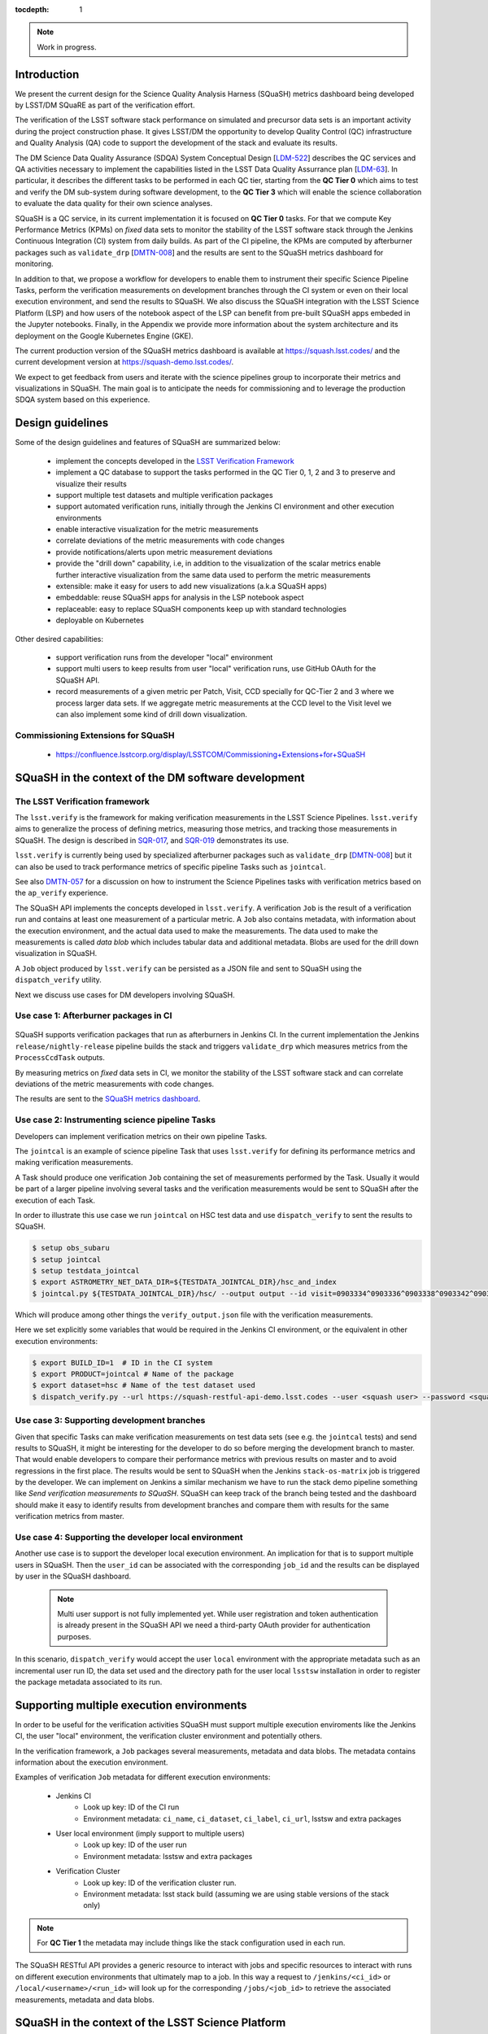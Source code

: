 ..
  Content of technical report.

  See http://docs.lsst.codes/en/latest/development/docs/rst_styleguide.html
  for a guide to reStructuredText writing.

  Do not put the title, authors or other metadata in this document;
  those are automatically added.

  Use the following syntax for sections:

  Sections
  ========

  and

  Subsections
  -----------

  and

  Subsubsections
  ^^^^^^^^^^^^^^

  To add images, add the image file (png, svg or jpeg preferred) to the
  _static/ directory. The reST syntax for adding the image is

  .. figure:: /_static/filename.ext
     :name: fig-label
     :target: http://target.link/url

     Caption text.

   Run: ``make html`` and ``open _build/html/index.html`` to preview your work.
   See the README at https://github.com/lsst-sqre/lsst-report-bootstrap or
   this repo's README for more info.

   Feel free to delete this instructional comment.

:tocdepth: 1

.. note::
    Work in progress.

Introduction
============

We present the current design for the Science Quality Analysis Harness (SQuaSH) metrics dashboard being developed by LSST/DM SQuaRE as part of the verification effort.

The verification of the LSST software stack performance on simulated and precursor data sets is an important activity during the project construction phase. It gives LSST/DM the opportunity to develop Quality Control (QC) infrastructure and Quality Analysis (QA) code to support the development of the stack and evaluate its results.

The DM Science Data Quality Assurance (SDQA) System Conceptual Design [`LDM-522 <http://ls.st/LDM-522>`_] describes the  QC services and QA activities necessary to implement the capabilities listed in the LSST Data Quality Assurrance plan [`LDM-63 <http://ls.st/LSE-63>`_]. In particular, it describes the different tasks to be performed in each QC tier, starting from the **QC Tier 0** which aims to test and verify the DM sub-system during software development, to the **QC Tier 3** which will enable the science collaboration to evaluate the data quality for their own science analyses.

SQuaSH is a QC service, in its current implementation it is focused on **QC Tier 0** tasks. For that we compute  Key Performance Metrics (KPMs) on *fixed* data sets to monitor the stability of the LSST software stack through the Jenkins Continuous Integration (CI) system from daily builds. As part of the CI pipeline, the KPMs are computed by afterburner packages such as ``validate_drp``  [`DMTN-008 <http://dmtn-008.lsst.io/en/latest/>`_] and the results are sent to the SQuaSH metrics dashboard for monitoring.


In addition to that, we propose a workflow for developers to enable them to instrument their specific Science Pipeline Tasks, perform the verification measurements on development branches through the CI system or even on their local execution environment, and send the results to SQuaSH. We also discuss the SQuaSH integration with the LSST Science Platform (LSP) and how users of the notebook aspect of the LSP can benefit from pre-built SQuaSH apps embeded in the Jupyter notebooks. Finally, in the Appendix we provide more information about the system architecture and its deployment on the Google Kubernetes Engine (GKE).

The current production version of the SQuaSH metrics dashboard is available at https://squash.lsst.codes/ and the current development version at https://squash-demo.lsst.codes/.

We expect to get feedback from users and iterate with the science pipelines group to incorporate their metrics and visualizations in SQuaSH. The main goal is to anticipate the needs for commissioning and to leverage the production SDQA system based on this experience.


Design guidelines
=================



Some of the design guidelines and features of SQuaSH are summarized below:

 - implement the concepts developed in the `LSST Verification Framework <https://sqr-019.lsst.io>`_
 - implement a QC database to support the tasks performed in the QC Tier 0, 1, 2 and 3 to preserve and visualize their results
 - support multiple test datasets and multiple verification packages
 - support automated verification runs, initially through the Jenkins CI environment and other execution environments
 - enable interactive visualization for the metric measurements
 - correlate deviations of the metric measurements with code changes
 - provide notifications/alerts upon metric measurement deviations
 - provide the "drill down" capability, i.e, in addition to the visualization of the scalar metrics enable further interactive visualization from the same data used to perform the metric measurements
 - extensible: make it easy for users to add new visualizations (a.k.a SQuaSH apps)
 - embeddable: reuse SQuaSH apps for analysis in the LSP notebook aspect
 - replaceable: easy to replace SQuaSH components keep up with standard technologies
 - deployable on Kubernetes

Other desired capabilities:

 - support verification runs from the developer "local" environment
 - support multi users to keep results from user "local" verification runs, use GitHub OAuth for the SQuaSH API.
 - record measurements of a given metric per Patch, Visit, CCD specially for QC-Tier 2 and 3 where we process larger data sets. If we aggregate metric measurements at the CCD level to the Visit level we can also implement some kind of drill down visualization.


Commissioning Extensions for SQuaSH
-----------------------------------
   * https://confluence.lsstcorp.org/display/LSSTCOM/Commissioning+Extensions+for+SQuaSH



SQuaSH in the context of the DM software development
====================================================


The LSST Verification framework
-------------------------------

The ``lsst.verify`` is the framework for making verification measurements in the LSST Science Pipelines. ``lsst.verify`` aims to generalize the process of defining metrics, measuring those metrics, and tracking those measurements in SQuaSH. The design is described in `SQR-017 <https://sqr-019.lsst.io/>`_, and `SQR-019 <https://sqr-019.lsst.io/>`_ demonstrates its use.

``lsst.verify`` is currently being used by specialized afterburner packages such as ``validate_drp`` [`DMTN-008 <http://dmtn-008.lsst.io/en/latest/>`_] but it can also be used to track performance metrics of specific pipeline Tasks such as ``jointcal``.

See also `DMTN-057 <https://dmtn-057.lsst.io/>`_ for a discussion on how to instrument the Science Pipelines tasks with verification metrics based on the ``ap_verify`` experience.


The SQuaSH API implements the concepts developed in ``lsst.verify``. A verification ``Job`` is the result of a verification run and contains at least one measurement of a particular metric. A ``Job`` also contains metadata, with information about the execution environment, and the actual data used to make the measurements. The data used to make the measurements is called `data blob` which includes tabular data and additional metadata. Blobs are used for the drill down visualization in SQuaSH.

A ``Job`` object produced by ``lsst.verify`` can be persisted as a JSON file and sent to SQuaSH using the ``dispatch_verify`` utility.


Next we discuss use cases for DM developers involving SQuaSH.


Use case 1: Afterburner packages in CI
--------------------------------------

.. figure:: _static/overview.png
   :name: overview
   :target: _static/overview.png
   :alt: SQuaSH in the context of CI

SQuaSH supports verification packages that run as afterburners in Jenkins CI. In the current implementation the Jenkins ``release/nightly-release`` pipeline builds the stack and triggers ``validate_drp`` which measures metrics from the ``ProcessCcdTask`` outputs.

By measuring metrics on `fixed` data sets in CI, we monitor the stability of the LSST software stack and can correlate deviations of the metric measurements with code changes.

The results are sent to the `SQuaSH metrics dashboard <https://squash.lsst.codes/>`_.


Use case 2: Instrumenting science pipeline Tasks
------------------------------------------------

Developers can implement verification metrics on their own pipeline Tasks.

The ``jointcal`` is an example of science pipeline Task that uses ``lsst.verify`` for defining its performance metrics and making verification measurements.

A Task should produce one verification ``Job`` containing the set of measurements performed by the Task. Usually it would be part of a larger pipeline involving several tasks and the verification measurements would be sent to SQuaSH after the execution of each Task.

In order to illustrate this use case we run ``jointcal`` on HSC test data and use ``dispatch_verify`` to sent the results to SQuaSH.


.. code-block:: bash

    $ setup obs_subaru
    $ setup jointcal
    $ setup testdata_jointcal
    $ export ASTROMETRY_NET_DATA_DIR=${TESTDATA_JOINTCAL_DIR}/hsc_and_index
    $ jointcal.py ${TESTDATA_JOINTCAL_DIR}/hsc/ --output output --id visit=0903334^0903336^0903338^0903342^0903344^0903346 --clobber-versions --clobber-config


Which will produce among other things the ``verify_output.json`` file with the verification measurements.

Here we set explicitly some variables that would be required in the Jenkins CI environment, or the equivalent in other execution environments:

.. code-block:: bash

  $ export BUILD_ID=1  # ID in the CI system
  $ export PRODUCT=jointcal # Name of the package
  $ export dataset=hsc # Name of the test dataset used
  $ dispatch_verify.py --url https://squash-restful-api-demo.lsst.codes --user <squash user> --password <squash passwd> --env jenkins --lsstsw <lsstsw directory path> verify_output.json



Use case 3: Supporting development branches
------------------------------------------

Given that specific Tasks can make verification measurements on test data sets (see e.g. the ``jointcal`` tests) and send results to SQuaSH, it might be interesting for the developer to do so before merging the development branch to master. That would enable developers to compare their performance metrics with previous results on master and to avoid regressions in the first place. The results would be sent to SQuaSH when the Jenkins ``stack-os-matrix`` job is triggered by the developer. We can implement on Jenkins a similar mechanism we have to run the stack demo pipeline something like `Send verification measurements to SQuaSH`. SQuaSH can keep track of the branch being tested and the dashboard should make it easy to identify results from development branches and compare them with results for the same verification metrics from master.

Use case 4: Supporting the developer local environment
------------------------------------------------------

Another use case is to support the developer local execution environment. An implication for that is to support multiple users in SQuaSH. Then the ``user_id`` can be associated with the corresponding ``job_id`` and the results can be displayed by user in the SQuaSH dashboard.

   .. note::
    Multi user support is not fully implemented yet. While user registration and token authentication is already present in the SQuaSH API we need a third-party OAuth provider for authentication purposes.

In this scenario, ``dispatch_verify`` would accept the user ``local`` environment with the appropriate metadata such as an incremental user run ID, the data set used and the directory path for the user local ``lsstsw`` installation in order to register the package metadata associated to its run.


Supporting multiple execution environments
==========================================

In order to be useful for the verification activities SQuaSH must support multiple execution enviroments like the Jenkins CI, the user "local" environment, the verification cluster environment and potentially others.

In the verification framework, a ``Job`` packages several measurements, metadata and data blobs. The metadata contains information about the execution environment.

Examples of verification ``Job`` metadata for different execution environments:

   * Jenkins CI
      * Look up key: ID of the CI run
      * Environment metadata: ``ci_name``, ``ci_dataset``, ``ci_label``, ``ci_url``, lsstsw and extra packages
   * User local environment (imply support to multiple users)
      * Look up key: ID of the user run
      * Environment metadata: lsstsw and extra packages
   * Verification Cluster
      * Look up key: ID of the verification cluster run.
      * Environment metadata: lsst stack build (assuming we are using stable versions of the stack only)

.. note::
    For **QC Tier 1** the metadata may include things like the stack configuration used in each run.


The SQuaSH RESTful API provides a generic resource to interact with jobs and specific resources to interact with runs on different execution environments that ultimately map to a job. In this way a request to ``/jenkins/<ci_id>`` or ``/local/<username>/<run_id>`` will look up for the corresponding ``/jobs/<job_id>`` to retrieve the associated measurements, metadata and data blobs.



SQuaSH in the context of the LSST Science Platform
==================================================

.. figure:: _static/squash_lsp.png
   :name: overview
   :target: _static/overview.png
   :alt: SQuaSH in the context of the LSP

Using the LSP environment for QC-Tier 3 analysis. Using SQuaSH to submit verification runs in the verification cluster. Embedding SQuaSH apps in the JupyterLab environment.



Appendix
========


Deployment
----------

SQuaSH is currently deployed to a commodity cloud, the Google Cloud Platform, on the Google Kubernetes Engine (GKE), and is architected as independent microservices. The figure below shows the various "layers" of the Kubernetes deployment, the *service* which provides an external IP to the microservice, the *pod* which groups containers running on the same GKE node. Other Kubernetes objects like *secrets* and customized configurations stored as *configmaps* are also indicated in the figure. The microservices ``squash-restful-api``, ``squash-bokeh`` and ``squash-dash`` are connected through HTTPS and TLS termination is implemented trough the ``nginx`` container which works as a reverse proxy to secure the traffic outside the pods.

.. figure:: _static/squash-deployment.png
   :name: squash-deployment
   :target: _static/squash-deployment.png
   :alt: SQuaSH Kubernetes deployment


The general instructions to deploy squash can be found at `squash-deployment <https://github.com/lsst-sqre/squash-deployment>`_ with links to the individual microservices:

   * `squash-restful-api <https://github.com/lsst-sqre/squash-rest-api>`_: it is used to manage the SQuaSH metrics dashboard. The SQuaSH RESTful API was developed initially using `Django DRF <https://github.com.lsst-sqre/squash-api>`_ and then reimplemented in Flask with several extensions. It also uses Celery to enable the execution of tasks in background. This can be extended later to

   * `squash-bokeh <https://github.com/lsst-sqre/squash-bokeh>`_: it serves the squash bokeh apps, we use the `Bokeh plotting library <http://bokeh.pydata.org/en/latest>`_ for rich interactive visualizations.

   * `squash-dash <https://github.com/lsst-sqre/squash-dash>`_: dashboard to embed the bokeh apps. Alternatively we are exploring the possibility to embed the same apps in the Jupyter Lab environment of the LSST Science Platform.



The QC Tier 0 database
----------------------


For the QC Tier 0 DB, we opted for a relational database. The motivation behind this choice is that we plan to deploy QC DBs to the Oracle *consolidated database* as part of the LSP. SQuaSH currently uses an instance of MySQL 5.7 deployed to Cloud SQL. We chose MySQL over MariaDB, used in Qserv, because of the support to JSON data types which are used in this implementation to make the database schema more generic. We store Job metadata, environment metadata as well as metric definitions and specifications as JSON blobs.

Current SQuaSH database schema for QC Tier 0 tasks. This implementation supports multiple verification packages and multiple execution environments.

   * Entities:
      * ``env``, ``user``, ``job``, ``package``, ``blob``, ``measurement``, ``metric``, ``spec``
   * Relationships:
      * ``1 env : N jobs``
      * ``1 job : N packages``
      * ``1 job : N measurements``
      * ``M measurements : N data blobs``
      * ``1 metric : N specs``
      * ``1 metric : N measurements``


.. figure:: _static/qc-0-db.png
   :name: QC Tier 0 Database
   :target: _static/qc-0-db.png
   :alt: QC Tier 0 Database

Back ups of the SQuaSH QC Tier 0 DB are automated in Cloud SQL.

The SQuaSH RESTful API
----------------------

The SQuaSH RESTful API is a web app implemented in Flask for managing the SQuaSH metrics dashboard.

Current version
^^^^^^^^^^^^^^^

By default, all requests to https://squash-restful-api-demo.lsst.codes/ receive version 1.0 (default) of the RESTful API. The default version of the API may change in the future, thus we encourage you to explicitly request versions via the Accept header.

You can specify a version like this:

.. code-block:: json

    Accept: application/json; version=1.0


Schema
^^^^^^

All API access is over HTTPS, accessed from the https://squash-restful-api-demo.lsst.codes/. All data is sent and received
as JSON.

Authentication
^^^^^^^^^^^^^^

Operations like POST and DELETE (see below) require authentication. To authenticate through the SQuaSH RESTful API you need to provide a valid access token in the authorization header, which can be obtained from the `/auth` endpoint for a registered user:

.. code-block:: python

    import requests

    # assuming a registered user
    user = {'username': user, 'password': passwd}
    r = requests.post("https://squash-restful-api-demo.lsst.codes/auth", json=user)
    access_token = 'JWT ' + r.json()['access_token']

    # assuming you a have a job document you want to post to SQuaSH
    headers = {'Authorization': access_token}
    r = requests.post("https://squash-restful-api-demo.lsst.codes/job", json=job, headers=headers)


Documentation
^^^^^^^^^^^^^

The SQuaSH RESTful API follows the `OpenAPI 2.0 documentation specification <https://github.com/OAI/OpenAPI-Specification/blob/master/versions/2.0.md>`_. The specification is extracted from the docstrings by the `flasgger <https://github.com/rochacbruno/flasgger>`_ utility which is also used to create the `Swagger UI <https://squash-restful-api-demo.lsst.codes/apidocs>`_ for the API.

.. note::
    The Swagger UI is experimental, authentication does not work through this interface yet.

This `notebook <https://github.com/lsst-sqre/squash-rest-api/blob/master/tests/test_api.ipynb>`_ provides an example on how
to interact with the SQuaSH RESTful API from registering a new user in SQuaSH to loading a verification job.

All the available resources and possible operations are listed below:

.. openapi:: _static/apispec_1.json




